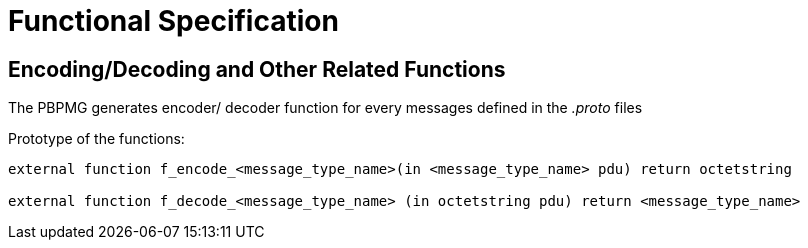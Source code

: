 = Functional Specification

[[encoding-decoding-and-other-related-functions]]
== Encoding/Decoding and Other Related Functions

The PBPMG generates encoder/ decoder function for every messages defined in the _.proto_ files

Prototype of the functions:

[source]
----
external function f_encode_<message_type_name>(in <message_type_name> pdu) return octetstring

external function f_decode_<message_type_name> (in octetstring pdu) return <message_type_name>
----
